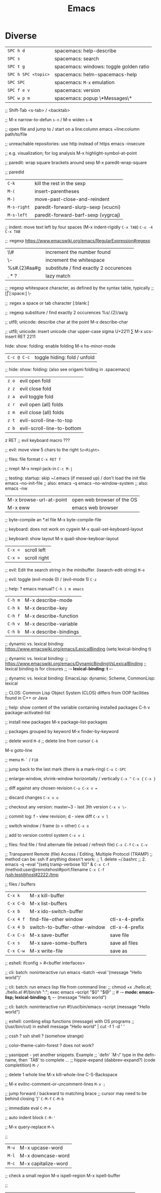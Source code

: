 :PROPERTIES:
:ID:       b044b7f7-10c7-41ed-835d-7c013c5a76fc
:END:
#+title: Emacs

* Diverse
  | ~SPC h d~           | spacemacs: help-describe                |
  | ~SPC s~             | spacemacs: search                       |
  | ~SPC t g~           | spacemacs: windows: toggle golden ratio |
  | ~SPC h SPC <topic>~ | spacemacs: helm-spacemacs-help          |
  | ~SPC SPC~           | spacemacs: ~M-x~ emulation              |
  | ~SPC f e v~         | spacemacs: version                      |
  | ~SPC w p m~         | spacemacs: popup \*Messages\*           |

  ;; Shift-Tab
  <s-tab> / <backtab>

  ;;
  M-x narrow-to-defun ~s-n~ / M-x widen ~s-N~

  ;; open file and jump to / start on a line:column
  emacs +line:column path/to/file

  ;; unreachable repositories: use http instead of https
  emacs --insecure

  ;; e.g. visualization; for log analysis
  M-x highlight-symbol-at-point

  ;; paredit: wrap square brackets around sexp
  M-x paredit-wrap-square

  ;; paredid
  | ~C-k~       | kill the rest in the sexp           |
  | ~M-(~       | insert-parentheses                  |
  | ~M-)~       | move-past-close-and-reindent        |
  | ~M-s-right~ | paredit-forward-slurp-sexp (vcucni) |
  | ~M-s-left~  | paredit-forward-barf-sexp (vygrcaj) |

  ;; indent: move text left by four spaces (M-x indent-rigidly ~C-x TAB~)
  ~C-u -4 C-x TAB~

  ;; :regexp https://www.emacswiki.org/emacs/RegularExpression#regexp
  | \\#                | increment the number found             |
  | \\s-               | increment the whitespace               |
  | %s#\(.\{2\}\)#aa#g | substitute / find exactly 2 occurences |
  | \(.*?\)            | lazy match                             |

  ;; :regexp whitespace character, as defined by the syntax table, typically
  ;; [\t\r\n\v\f]
  [:space:]
  \\s-

  ;; :regex a space or tab character
  [:blank:]

  ;; :regexp substiture / find exactly 2 occurences
  %s/\(.\{2\}\)/aa/g

  ;; utf8; unicode: describe char at the point
  M-x describe-char

  ;; utf8; unicode: insert unicode char upper-case sigma U+2211 ∑
  M-x ucs-insert RET 2211

  hide: show: folding: enable folding M-x hs-minor-mode
  | ~C-c @ C-c~ | toggle hiding: fold / unfold |

  ;; hide: show: folding: (also see origami folding in .spacemacs)
  | ~z o~ | evil open fold             |
  | ~z z~ | evil close fold            |
  | ~z a~ | evil toggle fold           |
  | ~z r~ | evil open (all) folds      |
  | ~z m~ | evil close (all) folds     |
  | ~z t~ | evil-scroll-line-to-top    |
  | ~z b~ | evil-scroll-line-to-bottom |

  z RET ;; evil keyboard macro ???

  ;; evil: move view 5 chars to the right
  ~5z<Right>~

  ;; files: file format
  ~C-x RET f~

  ;; nrepl: M-x nrepl-jack-in
  ~C-c M-j~

  ;; testing: startup: skip ~/.emacs (if messed up) / don't load the init file
  emacs --no-init-file     ;; also: emacs -q
  emacs --no-window-system ;; also: emacs -nw

  | M-x browse-url-at-point | open web browser of the OS |
  | M-x eww                 | emacs web browser          |

  ;; byte-compile an *.el file
  M-x byte-compile-file

  ;; keyboard: does not work on cygwin
  M-x quail-set-keyboard-layout

  ;; keyboard: show layout
  M-x quail-show-keyboar-layout

  | ~C-x <~ | scroll left  |
  | ~C-x >~ | scroll right |

  ;; evil: Edit the search string in the minibuffer. (isearch-edit-string)
  ~M-e~

  ;; evil: toggle (evil-mode 0) / (evil-mode 1)
  ~C-z~

  ;; help: ? emacs manual?
  ~C-h i m emacs~

  | ~C-h m~ | M-x describe-mode     |
  | ~C-h k~ | M-x describe-key      |
  | ~C-h f~ | M-x describe-function |
  | ~C-h v~ | M-x describe-variable |
  | ~C-h b~ | M-x describe-bindings |

  ;; dynamic vs. lexical binding: https://www.emacswiki.org/emacs/LexicalBinding
  (setq lexical-binding t)

  ;; dynamic vs. lexical binding:
  ;; https://www.emacswiki.org/emacs/DynamicBindingVsLexicalBinding
  ;; lexical binding is for closures
  ;; -*- lexical-binding: t -*-

  ;; dynamic vs. lexical binding:
  EmacsLisp: dynamic; Scheme, CommonLisp: lexical

  ;; CLOS: Common Lisp Object System (CLOS)
  differs from OOP facilities found in C++ or Java

  ;; help: show content of the variable containing installed packages
  C-h v package-activated-list

  ;; install new packages
  M-x package-list-packages

  ;; packages grouped by keyword
  M-x finder-by-keyword

  ;; delete word
  ~M-d~
  ;; delete line from cursor
  ~C-k~

  M-x goto-line

  ;; menu
  ~M-`~ / ~F10~

  ;; jump back to the last mark (there is a mark-ring)
  ~C-u C-SPC~

  ;; enlarge-window, shrink-window horizontally / vertically
  ~C-x ^~ 
  ~C-x {~
  ~C-x }~

  ;; diff against any chosen revision
  ~C-u C-x v =~

  ;; discard changes
  ~C-x v u~

  ;; checkout any version: master~3 - last 3th version
  ~C-x v \~~

  ;; commit log: f - view revision; d - view diff
  ~C-x v l~

  ;; switch window / frame (o = other)
  ~C-x o~

  ;; add to version control system
  ~C-x v i~

  ;; files: find file / find alternate file (reload / refresh file)
  ~C-x C-f~
  ~C-x C-v~

  ;; Transparent Remote (file) Access / Editing, Multiple Protocol (TRAMP)
  ;; method can be: ssh if anything doesn't work:
  ;; 1. delete ~/.bashrc
  ;; 2. emacs -q --eval "(setq tramp-verbose 10)" &
  ~C-x C-f~ /method:user@remotehost#port:filename
  ~C-x C-f~ /ssh:test@host#2222:/tmp

  ;; files / buffers
  | ~C-x k~   | M-x kill-buffer               |                |
  | ~C-x C-b~ | M-x list-buffers              |                |
  | ~C-x b~   | M-x ido-switch-buffer         |                |
  | ~C-x 4 f~ | find-file-other window        | ctl-x-4-prefix |
  | ~C-x 4 b~ | switch-to-buffer-other-window | ctl-x-4-prefix |
  | ~C-x C-s~ | M-x save-buffer               | save file      |
  | ~C-x s~   | M-x save-some-buffers         | save all files |
  | ~C-x C-w~ | M-x write-file                | save as        |

  ;; eshell: ifconfig > #<buffer interfaces>

  ;; cli: batch: noninteractive run
  emacs --batch --eval '(message "Hello world")'

  ;; cli: batch: run emacs lisp file from command line:
  ;; chmod +x ./hello.el; ./hello.el
  #!/bin/sh
  ":"; exec emacs --script "$0" "$@"
  ;; # -*- mode: emacs-lisp; lexical-binding: t; -*-
  (message "Hello world")

  ;; cli: batch: noninteractive run
  #!/usr/bin/emacs --script
  (message "Hello world")

  ;; eshell: combing elisp functions (message) with OS programs
  ;; (/usr/bin/cut) in eshell
  message "Hello world" | cut -f 1 -d ' '

  ;; cssh ? ssh shell ? (somehow strange)

  ;; color-theme-calm-forest ? does not work?

  ;; yasnippet - yet another snippets. Example
  ;; `defn' `M-/' type in the defn-name, then `TAB' to complete ...
  ;; hippie-expand (dabbrev-expand?) (code completition)
  ~M-/~

  ;; delete 1 whole line
  M-x kill-whole-line
  C-S-Backspace

  ;; M-x evilnc-comment-or-uncomment-lines
  ~M-x ;~

  ;; jump forward / backward to matching brace
  ;; cursor may need to be behind closing ')'
  ~C-M-f~
  ~C-M-b~

  ;; immediate eval
  ~C-M-x~

  ;; auto indent block
  ~C-M-'~

  ;; M-x query-replace
  ~M-%~

  ;; 
  | ~M-u~ | M-x upcase-word     |
  | ~M-l~ | M-x downcase-word   |
  | ~M-c~ | M-x capitalize-word |

  ;; check a small region
  M-x ispell-region
  M-x ispell-buffer

  ;; 
  | ~C-x (~               | macro: start                       |
  | ~C-x )~               | macro: stop                        |
  | ~C-x e~ or ~<f4>~     | macro: execute (e - execute again) |
  | ~M-5 <f4>~ or ~C-x e~ | macro: execute 5 times             |

  ;; repeat n times following command
  ~C-u n~

  ;; 
  | ~C-x u~        | M-x undo-tree-visualize |
  | ~C-_~ or ~C-/~ | undo                    |
  | ~C-f C-_~      | redo                    |

  ;; next-buffer / previous-buffer
  ~<XF86Forward>~, ~C-x <C-right>~, ~C-x <right>~ / ~<XF86Back>~, ~C-x <C-left>~, ~C-x <left>~

  ;; forward / backward one sentence
  ~M-a~ / ~M-e~

  ;; mark / hilite / highlight whole buffer / mark paragraph
  ~C-x h~ / ~M-h~

  ;; M-x forward-paragraph / backward-paragraph
  ~M-}~ / ~<C-down>~ / ~M-{~ / ~<C-up>~

  ;; jump to the next (compilation error(s), grep results etc.)
  ~C-x `~

  ;; files: writte buffer to a different file
  ~C-x C-w~

  ;; files: next-buffer / previous-buffer
  ~C-x <left>~ / ~C-x <right>~

  ;; copy-paste: kill line / kill sentence / yank
  ~C-k~ / ~M-k~

  ;; copy-paste: kill region (cut)
  ~C-w~

  ;; copy-paste: kill ring save (copy) / yank (paste last killed entry)
  ~M-w~ / ~C-y~

* Git & Magit
  ;; magit: (magit-copy-section-value) i.e. current sha1 to clipboard
  ~y s~

  ;; magit: (magit-copy-buffer-revision) i.e. top sha1 to clipboard
  ~M-w~

  ;; copy-paste: cycle back through previous entries in the kill ring
  ~M-y~

  ;; magit: spin-off / spinoff
  git branch --track <new-branch-name>

  ;; check word
  M-x spell

  ;; ? check all document ?
  M-x flyspell-mode

  ;; Error enabling Flyspell mode: No word lists can be found for the language "en_US"
  ;; sudo apt install --yes aspell-en

  | ~M-<~ | beginning of buffer |
  | ~M->~ | end of buffer |

  ;; page up/down
  ~M-v~ / ~C-v~

  | ~C-t~         | transpose chars         |
  | ~M-t~         | transpose words         |
  | ~C-x C-t~     | transpose lines         |
  | ~C-l~ or ~zz~ | center the screen lines |

  ;; start a bash command line
  M-x shell / M-x term / eshell

  ;; eshell: example
  egrep -r 'something' *

  ;; Dired Refecene Card / Cheatsheet
  http://www.gnu.org/software/emacs/refcards/pdf/dired-ref.pdf
  ;; TODO have a look at dired sorting
  https://www.emacswiki.org/emacs/DiredSortBySizeAndExtension
  https://github.com/jojojames/dired-sidebar
  http://ergoemacs.org/emacs/dired_sort.html

  ;; dired:
  | ~S~           | symlink                                    |
  | ~Z~           | zip: compress or uncompress (extract) file |
  | ~* . <ext>~   | mark all: toggle marking                   |
  | ~* s~         | mark all: executables                      |
  | ~* *~         | mark all: files (with extention)           |
  | ~* . <ext> D~ | mark & delete all files with extention     |
  | ~* c~         | change all marks                           |
  | ~\~~          | markup: all backup files                   |
  | ~#~           | markup: auto-save files                    |
  | ~g~           | refresh buffer                             |
  | ~+~           | M-x dired-create-directory                 |
  | ~R~           | M-x dired-do-rename                        |
  | ~(~           | toggle listing details                     |
  | ~(~           | M-x dired-hide-details-mode                |
  | ~C-x C-q~     | perform operations by editing dired buffer |
  | ~C-x C-q~     | M-x dired-toggle-read-only                 |
  |               | M-x wdired-finish-edit                     |
  ;; start dired and create newfile
  ~C-x C-f <ENTER>~ / <newfile>

  ;; dired: TODO check this
  | ~m~ | mark / unmark / toggle marking         |
  | ~*~ | mark / unmark / toggle marking         |
  | ~u~ | mark / unmark / toggle marking         |
  | ~U~ | mark all / unmark all / toggle marking |
  | ~t~ | mark / unmark (all) / toggle marking   |

  ;; fill / reflow text - see also auto-fill-mode
  ;; spacemacs/toggle-auto-fill-mode SPC t F
  M-x fill-paragraph (M-q)
  M-x fill-region ;; reflow all the paragraphs in the area

  ;; parameter key
  C-u

  ;; sets the line wrap to 40 characters, M-q # activate the wrap
  C-u 40 C-x f

  ;; center for given line width
  M-o M-s

  ;; isearch-forward-regexp
  C-M-s~

  ;; incremental search forward / backward
  ~C-s~ / ~C-r~

  ;; query-replace-regexp
  ~C-M-%~

  ;;
  M-x dbg / ediff / compile / man / erc

  ;; read news, email, rss / grep / speedbar /
  ;; Superior Lisp Interaction Mode for Emacs
  M-x gnus
  M-x grep
  M-x speedbar

  ;; line numbers: relative / absolute
  M-x linum-relative-toggle / global-linum-mode

  ;; M-x eval-expression
  ~M-:~

  ;; documentation reader
  ~M-g g~

  ;; move forward 4 lines
  ~C-u C-n~

  ;; increase / decrease font size
  ~C-x C-+~ / ~C-x C--~

  ;; problem: emacs does not uses fonts from /usr/share/fonts
  sudo apt install --yes libgtk2.0-dev
  ./configure --with-x-toolkit=gtk

  ;; slime: reprint last command to the REPL
  ~M-p~

  ;; gui: toggle vertical scroll bar (vertical scroll bar does not exist in emacs)
  M-x toggle-scroll-bar

  ;; gui: toggle menu-bar
  M-x menu-bar-mode

  ;; align at the given regexp
  M-x align-regexp

  ;; auto completition
  ~C-n~

  ;; region: set mark (start region)
  ~C-SPC~

  ;; region: kill selected region
  ~C-x r k~

  ;; save region to a file
  M-x write-region

  ;; splits: close / only one buffer / horizontal / vertical
  ~C-x 0~ / ~C-x 1~ / ~C-x 2~ / ~C-x 3~

  ;; does not work
  M-x clean-buffer-list

  ;; remedy against "newer than byte-compiled file" try also:
  ;; cd $dev/emacs/lisp; and make autoloads
  M-x byte-recompile-directory

  ;; helm: minibuffer: minibuffer-force-complete
  ~C-M-i~

  ;; Helm: toggle horizontal / vertical listing 
  ~M-x C-t~

  ;; M-x helm-toggle-visible-mark / M-x helm-copy-to-buffer
  ~C-SPC~ / ~C-c C-i~

  ;; helm: htop: top: linux:
  M-x helm-top / M-x proced

  ;; helm: apt:
  M-x helm-apt

  ;; spacemacs: SPC r r; helm: clipboard: registers:
  M-x helm-register / :reg

  ;; spacemacs: SPC r e; evil: clipboard: registers:
  M-x evil-show-registers

  ;; paste from register
  ;; "<register>p

  ;; locate:
  M-x locate

  ;; highlighting
  M-x hi-lock-mode / highlight-regexp

  ;; magit: http://magit.github.io/master/magit.html
  ;; M-x magit-commit
  ~C-c C-c~

  ;; magit: cancel (abandon) commit
  M-x with-editor-cancel / ~C-c C-k~ / ~C-x k~

  ;; M-x magit-status;
  ;; inc / dec / reset hunk size / split hunk / add to .gitignore /
  ;; add to .git/info/exclude
  + / - / 0 / select hunk / i / I

  ;; M-x magit-status; remoting / log / branching / bisecting / diff / fetch /
  ;; merge / rewrite
  ~M~ / ~l~ / ~b~ / ~B~ / ~d~ / ~f~ / ~m~ / ~r~

  ;; M-x magit-log; show commit details and stay in log / jump to details /
  ;; put sha1 to clipboard / reset HEAD to given commit
  ~SPC~ / ~RET~ / ~C-w~ / ~x~

  ;; M-x magit-status: section visibility
  (M-)1 / (M-)2 / (M-)3 / (M-)4

  ;; M-x magit-status: section visibility: hide (all) / show (all)
  ~M-h~ (H) / ~M-s~ (S)

  ;; M-x magit-commit: log-edit-commit-ring / Kill commit / Tested / Signed-off by
  ~M-p~ / ~M-n~ / ~C-c C-k~ / ~C-c C-t~ / ~C-c C-s~

  ;; M-x magit-status: rebase / ineractive-rebase
  ~R~ / ~E~

  ;; M-x magit-reset-quickly - press:
  ~o~
  ;; then type: "HEAD~"

  ;; M-x magit-ineractive-rebase: squash / pick / reword
  ~s~ / ~c~ / ~r~

  ;; M-x magit-status: reset (discard all uncommited) changes
  ;; working tree unchanged
  ~x~ (X)

  ;; info: manual:
  M-x info / info-apropos / info-emacs-manual / info-display-manual

  ;; macros
  M-x kmacro-name-last-macro  ;; 1.
  M-x insert-kbd-macro        ;; 2.
  M-x kmacro-bind-to-key      ;; 3.

  ;; launch emacs and eval string
  emacs --eval '(message "ufo")' / emacs -e configuration-layer/update-packages

  ;; M-x shell-command; execute
  ~M-!~ / ~SPC !~

  ;; execute shell command and read-in / capture its output (in the current buffer
  ;; if in evil-insert mode)
  ~C-u M-! <cmd>~
  ~C-u SPC ! <cmd>~

  ;; M-x shell-command: top: capture top output from stdout
  ~M-! RET top -c -n -1 -b -w 200~

  ;; M-x git-timemachine git:
  p prev / n next / w Copy abbreviated hash / W Copy full hash / g Goto nth rev /
  q Exit

  ;; profiler
  M-x profiler-start profiler-report profiler-stop

  ;; evil: global search & replace, starting from the cursor position
  :,$s/BEFORE/AFTER/gc
  :,$s/BEFORE/AFTER/gc|1,''-&&

  ;; M-x ielm - alternative to Lisp Interactive mode; elisp REPL
  Inferior Emacs Lisp Mode

  ;; hyper - none of following works. See http://superuser.com/a/920967
  ;; https://github.com/trishume/dotfiles/blob/master/emacs%2B/spacemacs.symlink
  ;; C-x @ h 9 means H-9
  ;; (setq mac-option-modifier 'hyper) ; sets the Option key as Hyper
  (define-key local-function-key-map (kbd "<rwindow>")
  'event-apply-super-modifier)
  (define-key local-function-key-map (kbd "<rwindow>")
  'event-apply-hyper-modifier)
  ;;
  ;; local keymaps
  ;; Major modes customize Emacs by providing their own key bindings in local keymaps

  (defun enable-hyper-super-modifiers-linux-x ()
  ;; on nowadays linux, <windows> key is usually configured to Super

  ;; menu key as hyper (for H-s release <menu> key before pressing 's')
  (define-key key-translation-map [menu] 'event-apply-hyper-modifier) ;H-
  (define-key key-translation-map [apps] 'event-apply-hyper-modifier)

  ;; by default, Emacs bind <menu> to execute-extended-command (same as M-x)
  ;; now <menu> defined as 'hyper, we need to press <menu> twice to get <H-menu>
  (global-set-key (kbd "<H-menu>") 'execute-extended-command)
  )
  ;; (global-set-key [(hyper 9)] (lambda () (message "[(hyper 9)]")))
  ;; (global-set-key (kbd "<rwindow>-9")
  ;;                 (lambda () (message "(kbd context-menu-9)")))
  ;; (global-set-key [(hyper 9)] (lambda () (message "[(hyper 9)]")))

  ;; M-x delete-horizontal-space - delete whitespaces around point
  M-\

  ;; test yasnippet
  emacs -Q -L . -l yasnippet-tests.el -f ert &

  ;; helm-locate - see 'man locate'
  ~SPC f L~

  ;; window transient mode - window management w/o using key binding - for layouts
  ~SPC w .~

  ;; workspaces and layouts
  ;; layout 1. contains all buffers;
  ;; layouts 2., 3., ... contain only selected buffers
  ~SPC l 0..9~ ; create new layout
  ~SPC l s~    ; save layout to a file
  ~SPC l L~    ; load layout from a file

  ;; M-s h l hilite lines e.g. log file evaluation; see:
  ;; https://www.masteringemacs.org/article/highlighting-by-word-line-regexp
  M-x highlight-lines-matching-regexp

  ;; replace-all: recursive find & replace / substitute all occurences of a string
  M-x find-name-dired  then  't' (toggle mark) then  'Q' (Query replace in files)

  ;; edit as a root / super user
  M-x spacemacs/sudo-edit
  ~s-SPC f E~
  ~SPC f E~

  ;; toggle neotree
  ~SPC f T~

  ;; Collapse every form of it when first opened - put the following block in the
  ;; bottom of init.el:
  ;; Local Variables:
  ;; eval: (hs-hide-all)
  ;; End:

  ;; vertical line indicating too long lines; spacemacs-light / -dark themes
  ;; don't show contrasting background - use the default theme
  M-x fill-column-indicator / ~SPC t f~
  M-x whitespace-toggle-options

  ;; emacs current directory
  (setq default-directory "~/.emacs.d/")

  ;; truncate / fold long lines (wrapping long lines creates new lines)
  M-x toggle-truncate-lines

  ;; movement
  C-M-a / M-x beginning-of-defun
  C-M-e / M-x end-of-defun

  ;; modify keymaps and pointer button mappings in X
  xmodmap -pm
  ;; See https://unix.stackexchange.com/a/126795
  ;; shift       Shift_L (0x32),  Shift_R (0x3e)
  ;; lock        Caps_Lock (0x42)
  ;; control     Control_L (0x25),  Control_R (0x69)
  ;; mod1        Alt_L (0x40),  Alt_R (0x6c),  Meta_L (0xcd)
  ;; mod2        Num_Lock (0x4d)
  ;; mod3
  ;; mod4        Super_L (0x85),  Super_R (0x86),  Super_L (0xce),  Hyper_L (0xcf)
  ;; mod5        ISO_Level3_Shift (0x5c),  Mode_switch (0xcb)

  ;; quit / delete multiple cursors
  M-x evil-mc-undo-all-cursors

  ;; Toggle preview of the LaTeX fragment at point.
  M-x org-latex-preview
  ~C-c C-x C-l~

  ;; TODO latex-preview-pane

  ;; https://stackoverflow.com/a/29461536
  ;; increment numbers in visual vertical block selection in emacs evil:
  ;; select e.g. 3 lines of visual block ~C-v 3~ then ~C-x r N~

* [[https://orgmode.org/manual/Structure-of-Code-Blocks.html][Structure of Code Blocks]]
  #+NAME: <name>
  #+BEGIN_SRC <language> <switches> <header arguments>
    <body>
  #+END_SRC

  [[https://orgmode.org/manual/Languages.html#Languages][List of Code Block Languages]]
  
* emacsclient in Guix is in the emacs-with-editor package
